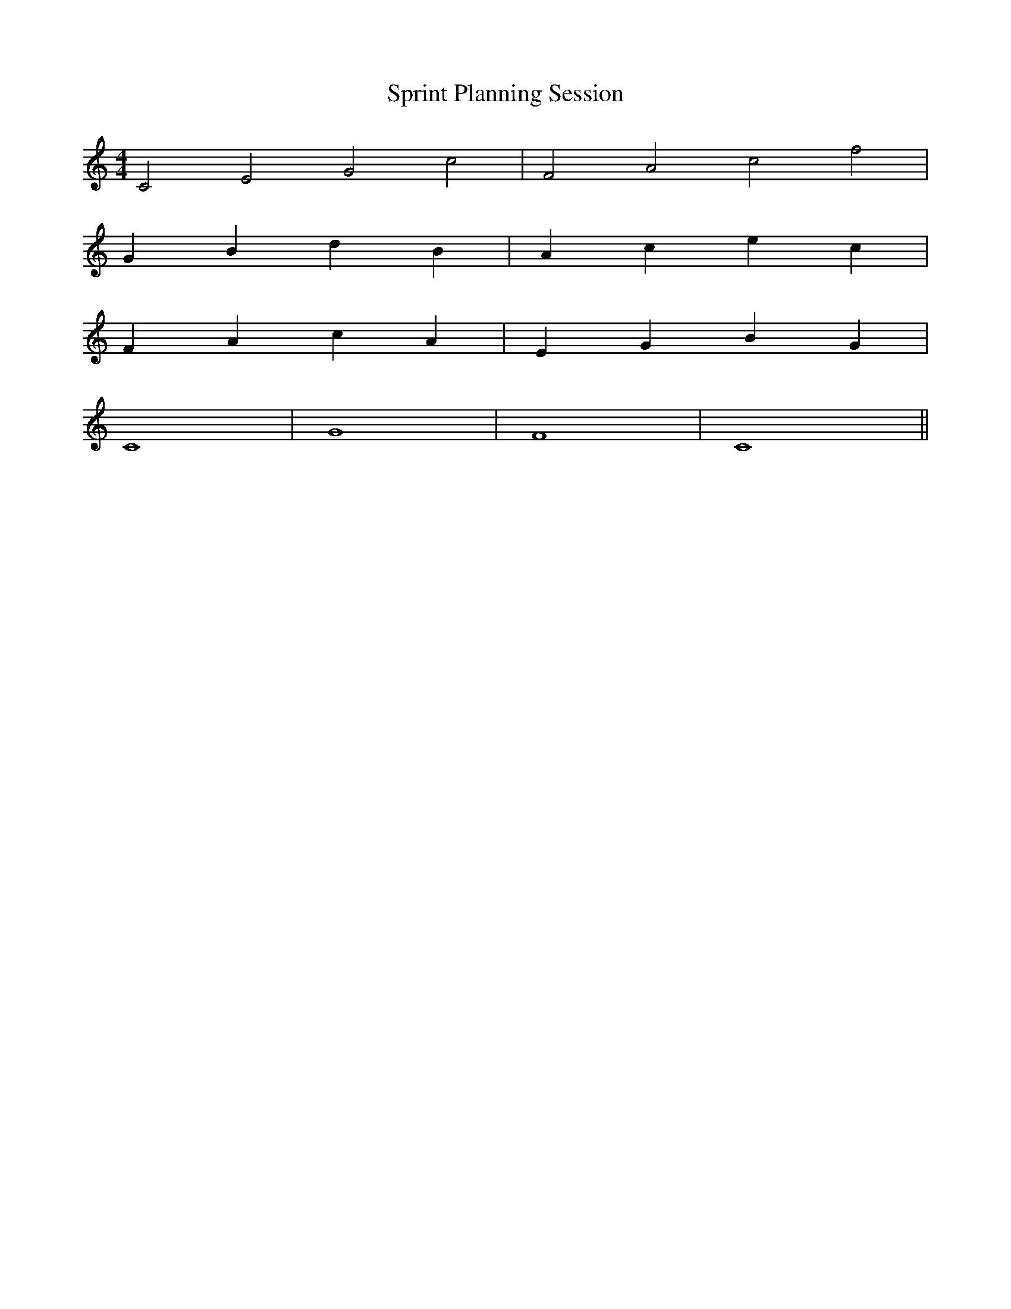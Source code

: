 X:1
T:Sprint Planning Session
M:4/4
L:1/8
K:C
% Opening: Requirements Analysis
C4 E4 G4 c4 | F4 A4 c4 f4 |
% Development: Implementation Phase  
G2B2 d2B2 | A2c2 e2c2 |
% Testing: Validation Harmonies
F2A2 c2A2 | E2G2 B2G2 |
% Completion: Integration Theme
C8 | G8 | F8 | C8 ||